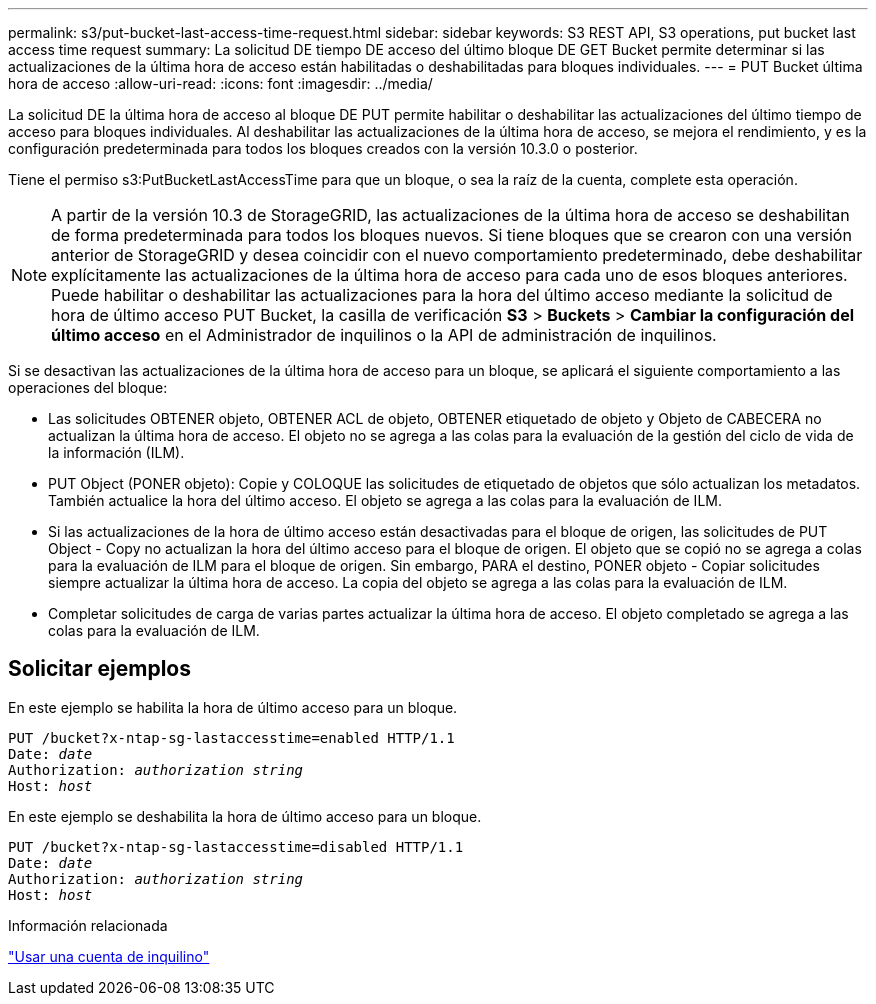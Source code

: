 ---
permalink: s3/put-bucket-last-access-time-request.html 
sidebar: sidebar 
keywords: S3 REST API, S3 operations, put bucket last access time request 
summary: La solicitud DE tiempo DE acceso del último bloque DE GET Bucket permite determinar si las actualizaciones de la última hora de acceso están habilitadas o deshabilitadas para bloques individuales. 
---
= PUT Bucket última hora de acceso
:allow-uri-read: 
:icons: font
:imagesdir: ../media/


[role="lead"]
La solicitud DE la última hora de acceso al bloque DE PUT permite habilitar o deshabilitar las actualizaciones del último tiempo de acceso para bloques individuales. Al deshabilitar las actualizaciones de la última hora de acceso, se mejora el rendimiento, y es la configuración predeterminada para todos los bloques creados con la versión 10.3.0 o posterior.

Tiene el permiso s3:PutBucketLastAccessTime para que un bloque, o sea la raíz de la cuenta, complete esta operación.


NOTE: A partir de la versión 10.3 de StorageGRID, las actualizaciones de la última hora de acceso se deshabilitan de forma predeterminada para todos los bloques nuevos. Si tiene bloques que se crearon con una versión anterior de StorageGRID y desea coincidir con el nuevo comportamiento predeterminado, debe deshabilitar explícitamente las actualizaciones de la última hora de acceso para cada uno de esos bloques anteriores. Puede habilitar o deshabilitar las actualizaciones para la hora del último acceso mediante la solicitud de hora de último acceso PUT Bucket, la casilla de verificación *S3* > *Buckets* > *Cambiar la configuración del último acceso* en el Administrador de inquilinos o la API de administración de inquilinos.

Si se desactivan las actualizaciones de la última hora de acceso para un bloque, se aplicará el siguiente comportamiento a las operaciones del bloque:

* Las solicitudes OBTENER objeto, OBTENER ACL de objeto, OBTENER etiquetado de objeto y Objeto de CABECERA no actualizan la última hora de acceso. El objeto no se agrega a las colas para la evaluación de la gestión del ciclo de vida de la información (ILM).
* PUT Object (PONER objeto): Copie y COLOQUE las solicitudes de etiquetado de objetos que sólo actualizan los metadatos. También actualice la hora del último acceso. El objeto se agrega a las colas para la evaluación de ILM.
* Si las actualizaciones de la hora de último acceso están desactivadas para el bloque de origen, las solicitudes de PUT Object - Copy no actualizan la hora del último acceso para el bloque de origen. El objeto que se copió no se agrega a colas para la evaluación de ILM para el bloque de origen. Sin embargo, PARA el destino, PONER objeto - Copiar solicitudes siempre actualizar la última hora de acceso. La copia del objeto se agrega a las colas para la evaluación de ILM.
* Completar solicitudes de carga de varias partes actualizar la última hora de acceso. El objeto completado se agrega a las colas para la evaluación de ILM.




== Solicitar ejemplos

En este ejemplo se habilita la hora de último acceso para un bloque.

[listing, subs="specialcharacters,quotes"]
----
PUT /bucket?x-ntap-sg-lastaccesstime=enabled HTTP/1.1
Date: _date_
Authorization: _authorization string_
Host: _host_
----
En este ejemplo se deshabilita la hora de último acceso para un bloque.

[listing, subs="specialcharacters,quotes"]
----
PUT /bucket?x-ntap-sg-lastaccesstime=disabled HTTP/1.1
Date: _date_
Authorization: _authorization string_
Host: _host_
----
.Información relacionada
link:../tenant/index.html["Usar una cuenta de inquilino"]
